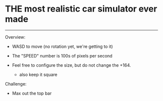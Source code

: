 * THE most realistic car simulator ever made
-----

Overview:
+ WASD to move (no rotation yet, we're getting to it)
+ The "SPEED" number is 100s of pixels per second

+ Feel free to configure the size, but do not change the +164.
    - also keep it square

Challenge:
- Max out the top bar